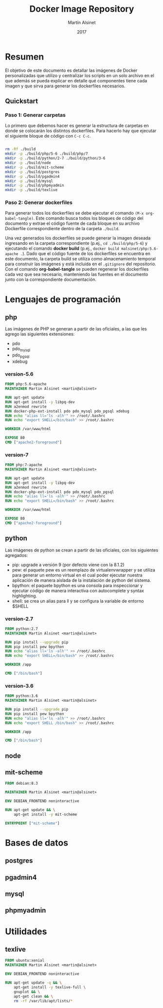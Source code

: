 
#+TITLE: Docker Image Repository
#+AUTHOR: Martín Alsinet
#+DATE: 2017

* Resumen

El objetivo de este documento es detallar las imágenes de Docker personalizadas que utilizo y centralizar los scripts en un solo archivo en el que además se pueda explicar en detalle qué componentes tiene cada imagen y que sirva para generar los dockerfiles necesarios.

** Quickstart
*** Paso 1: Generar carpetas

Lo primero que debemos hacer es generar la estructura de carpetas en donde se colocarán los distintos dockerfiles. Para hacerlo hay que ejecutar el siguiente bloque de código con =C-c C-c=.

#+BEGIN_SRC sh

rm -Rf ./build
mkdir -p ./build/php/5-6 ./build/php/7
mkdir -p ./build/python/2-7 ./build/python/3-6
mkdir -p ./build/node
mkdir -p ./build/mit-scheme
mkdir -p ./build/postgres
mkdir -p ./build/pgadmin4
mkdir -p ./build/mysql
mkdir -p ./build/phpmyadmin
mkdir -p ./build/texlive

#+END_SRC

#+RESULTS:

*** Paso 2: Generar dockerfiles

Para generar todos los dockerfiles se debe ejecutar el comando =(M-x org-babel-tangle)=. Este comando busca todos los bloques de código del documento y extrae el código fuente de cada bloque en su archivo Dockerfile correspondiente dentro de la carpeta =./build=. 

Una vez generados los dockerfiles se puede generar la imagen deseada ingresando en la carpeta correspondiente (p.ej., =cd ./build/php/5-6=) y ejecutando el comando *docker build* (p.ej., =docker build malsinet/php:5.6-apache .=). Dado que el código fuente de los dockerfiles se encuentra en este documento, la carpeta build se utiliza como almacenamiento temporal para construir las imágenes y está incluida en el =.gitignore= del repositorio. Con el comando *org-babel-tangle* se pueden regenerar los dockerfiles cada vez que sea necesario, manteniendo las fuentes en el documento junto con la correspondiente documentación.

* Lenguajes de programación
** php

Las imágenes de PHP se generan a partir de las oficiales, a las que les agrego las siguientes extensiones:

- pdo
- pdo_mysql
- pdo_pgsql
- xdebug

*** version-5.6

#+BEGIN_SRC dockerfile :exports code :padline no :tangle build/php/5-6/Dockerfile
FROM php:5.6-apache
MAINTAINER Martin Alsinet <martin@alsinet>

RUN apt-get update
RUN apt-get install -y libpq-dev
RUN a2enmod rewrite
RUN docker-php-ext-install pdo pdo_mysql pdo_pgsql xdebug
RUN echo "alias ll='ls -alh'" >> /root/.bashrc
RUN echo "export SHELL=/bin/bash" >> /root/.bashrc

WORKDIR /var/www/html

EXPOSE 80
CMD ["apache2-foreground"]
#+END_SRC

*** version-7

#+BEGIN_SRC dockerfile :exports code :padline no :tangle build/php/7/Dockerfile
FROM php:7-apache
MAINTAINER Martin Alsinet <martin@alsinet>

RUN apt-get update
RUN apt-get install -y libpq-dev
RUN a2enmod rewrite
RUN docker-php-ext-install pdo pdo_mysql pdo_pgsql
RUN echo "alias ll='ls -alh'" >> /root/.bashrc
RUN echo "export SHELL=/bin/bash" >> /root/.bashrc

WORKDIR /var/www/html

EXPOSE 80
CMD ["apache2-foreground"]
#+END_SRC

** python

Las imágenes de python se crean a partir de las oficiales, con los siguientes agregados:

- pip: upgrade a versión 9 (por defecto viene con la 8.1.2)
- pew: el paquete pew es un reemplazo de virtualenvwrapper y se utiliza para generar un entorno virtual en el cual poder ejecutar nuestra aplicación de manera aislada de la instalación de python del sistema. 
- bpython: el paquete bpython es una consola para inspeccionar y ejecutar código de manera interactiva con autocomplete y syntax highlighting.
- shell: se crea un alias para ll y se configura la variable de entorno $SHELL

*** version-2.7

#+BEGIN_SRC dockerfile :exports code :padline no :tangle build/python/2-7/Dockerfile
FROM python:2.7
MAINTAINER Martin Alsinet <martin@alsinet>

RUN pip install --upgrade pip
RUN pip install pew bpython
RUN echo "alias ll='ls -alh'" >> /root/.bashrc
RUN echo "export SHELL=/bin/bash" >> /root/.bashrc

WORKDIR /app

CMD ["/bin/bash"]
#+END_SRC

*** version-3.6

#+BEGIN_SRC dockerfile :exports code :padline no :tangle build/python/3-6/Dockerfile
FROM python:3.6
MAINTAINER Martin Alsinet <martin@alsinet>

RUN pip install --upgrade pip
RUN pip install pew bpython
RUN echo "alias ll='ls -alh'" >> /root/.bashrc
RUN echo "export SHELL /bin/bash" >> /root/.bashrc

WORKDIR /app

CMD ["/bin/bash"]
#+END_SRC

** node
** mit-scheme

#+BEGIN_SRC dockerfile :exports code :padline no :tangle build/mit-scheme/Dockerfile
FROM debian:8.3

MAINTAINER Martin Alsinet <martin@alsinet>

ENV DEBIAN_FRONTEND noninteractive

RUN apt-get update && \
    apt-get install -y mit-scheme

ENTRYPOINT ["mit-scheme"]
#+END_SRC

* Bases de datos
** postgres
** pgadmin4
** mysql
** phpmyadmin
* Utilidades
** texlive

#+BEGIN_SRC dockerfile :exports code :padline no :tangle build/texlive/Dockerfile
FROM ubuntu:xenial
MAINTAINER Martin Alsinet <martin@alsinet>

ENV DEBIAN_FRONTEND noninteractive

RUN apt-get update -q && \
    apt-get install -y texlive-full \
    gnuplot && \
    apt-get clean && \
    rm -rf /var/lib/apt/lists/*
#+END_SRC


